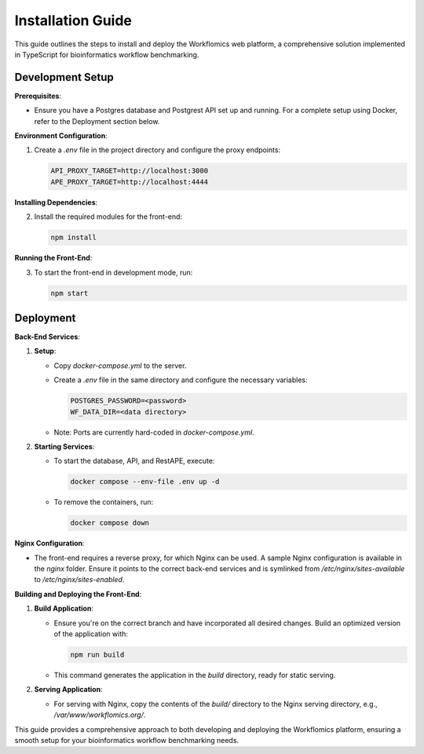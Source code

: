 Installation Guide
===============================================

This guide outlines the steps to install and deploy the Workflomics web platform, a comprehensive solution implemented in TypeScript for bioinformatics workflow benchmarking.

Development Setup
-----------------

**Prerequisites**:

- Ensure you have a Postgres database and Postgrest API set up and running. For a complete setup using Docker, refer to the Deployment section below.

**Environment Configuration**:

1. Create a `.env` file in the project directory and configure the proxy endpoints:

   .. code-block:: text

      API_PROXY_TARGET=http://localhost:3000
      APE_PROXY_TARGET=http://localhost:4444

**Installing Dependencies**:

2. Install the required modules for the front-end:

   .. code-block:: bash

      npm install

**Running the Front-End**:

3. To start the front-end in development mode, run:

   .. code-block:: bash

      npm start

Deployment
----------

**Back-End Services**:

1. **Setup**:

   - Copy `docker-compose.yml` to the server.
   - Create a `.env` file in the same directory and configure the necessary variables:

     .. code-block:: text

        POSTGRES_PASSWORD=<password>
        WF_DATA_DIR=<data directory>

   - Note: Ports are currently hard-coded in `docker-compose.yml`.

2. **Starting Services**:

   - To start the database, API, and RestAPE, execute:

     .. code-block:: bash

        docker compose --env-file .env up -d

   - To remove the containers, run:

     .. code-block:: bash

        docker compose down

**Nginx Configuration**:

- The front-end requires a reverse proxy, for which Nginx can be used. A sample Nginx configuration is available in the `nginx` folder. Ensure it points to the correct back-end services and is symlinked from `/etc/nginx/sites-available` to `/etc/nginx/sites-enabled`.

**Building and Deploying the Front-End**:

1. **Build Application**:

   - Ensure you're on the correct branch and have incorporated all desired changes. Build an optimized version of the application with:

     .. code-block:: bash

        npm run build

   - This command generates the application in the `build` directory, ready for static serving.

2. **Serving Application**:

   - For serving with Nginx, copy the contents of the `build/` directory to the Nginx serving directory, e.g., `/var/www/workflomics.org/`.

This guide provides a comprehensive approach to both developing and deploying the Workflomics platform, ensuring a smooth setup for your bioinformatics workflow benchmarking needs.
